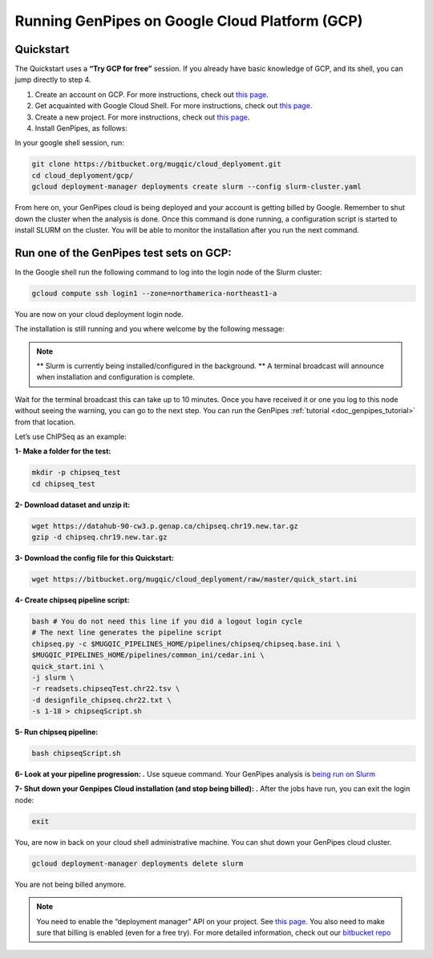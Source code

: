 .. _genpipes_in_the_cloud:

Running GenPipes on Google Cloud Platform (GCP)
===============================================
Quickstart
----------

The Quickstart uses a **“Try GCP for free”** session.
If you already have basic knowledge of GCP, and its shell, you can jump directly to step 4.

1. Create an account on GCP. For more instructions, check out `this page <https://console.cloud.google.com/>`__.
2. Get acquainted with Google Cloud Shell. For more instructions, check out `this page <https://cloud.google.com/shell/docs/quickstart>`__.
3. Create a new project. For more instructions, check out `this page <https://cloud.google.com/resource-manager/docs/creating-managing-projects>`__.
4. Install GenPipes, as follows:

In your google shell session, run:

.. code-block:: bash

    git clone https://bitbucket.org/mugqic/cloud_deplyoment.git
    cd cloud_deplyoment/gcp/
    gcloud deployment-manager deployments create slurm --config slurm-cluster.yaml

From here on, your GenPipes cloud is being deployed and your account is getting billed by Google.
Remember to shut down the cluster when the analysis is done.
Once this command is done running, a configuration script is started to install SLURM on the cluster. You will be able to monitor the installation after you run the next command.

Run one of the GenPipes test sets on GCP:
-----------------------------------------
In the Google shell run the following command to log into the login node of the Slurm cluster:

.. code-block:: bash

    gcloud compute ssh login1 --zone=northamerica-northeast1-a


You are now on your cloud deployment login node.

The installation is still running and you where welcome by the following message:

.. note::

    ** Slurm is currently being installed/configured in the background. **
    A terminal broadcast will announce when installation and configuration is
    complete.

Wait for the terminal broadcast this can take up to 10 minutes. Once you have received it or one you log to this node
without seeing the warning, you can go to the next step. You can run the GenPipes :ref:`tutorial <doc_genpipes_tutorial>` from
that location.

Let’s use ChIPSeq as an example:

**1- Make a folder for the test:**

.. code-block:: bash

    mkdir -p chipseq_test
    cd chipseq_test

**2- Download dataset and unzip it:**

.. code-block:: bash

    wget https://datahub-90-cw3.p.genap.ca/chipseq.chr19.new.tar.gz
    gzip -d chipseq.chr19.new.tar.gz


**3- Download the config file for this Quickstart:**

.. code-block:: bash

    wget https://bitbucket.org/mugqic/cloud_deplyoment/raw/master/quick_start.ini


**4- Create chipseq pipeline script:**

.. code-block:: bash

    bash # You do not need this line if you did a logout login cycle
    # The next line generates the pipeline script
    chipseq.py -c $MUGQIC_PIPELINES_HOME/pipelines/chipseq/chipseq.base.ini \
    $MUGQIC_PIPELINES_HOME/pipelines/common_ini/cedar.ini \
    quick_start.ini \
    -j slurm \
    -r readsets.chipseqTest.chr22.tsv \
    -d designfile_chipseq.chr22.txt \
    -s 1-18 > chipseqScript.sh

**5- Run chipseq pipeline:**

.. code-block:: bash

    bash chipseqScript.sh

**6- Look at your pipeline progression: .**
Use squeue command. Your GenPipes analysis is `being run on Slurm <https://slurm.schedmd.com/>`_

**7- Shut down your Genpipes Cloud installation (and stop being billed): .**
After the jobs have run, you can exit the login node:

.. code-block:: bash

    exit

You, are now in back on your cloud shell administrative machine. You can shut down your GenPipes cloud cluster.

.. code-block:: bash

    gcloud deployment-manager deployments delete slurm

You are not being billed anymore.

.. note::

    You need to enable the “deployment manager” API on your project. See `this page <https://support.google.com/cloud/answer/6158841?hl=en>`__.
    You also need to make sure that billing is enabled (even for a free try).
    For more detailed information, check out our `bitbucket repo <https://bitbucket.org/mugqic/cloud_deplyoment/src/master/gcp/>`_
